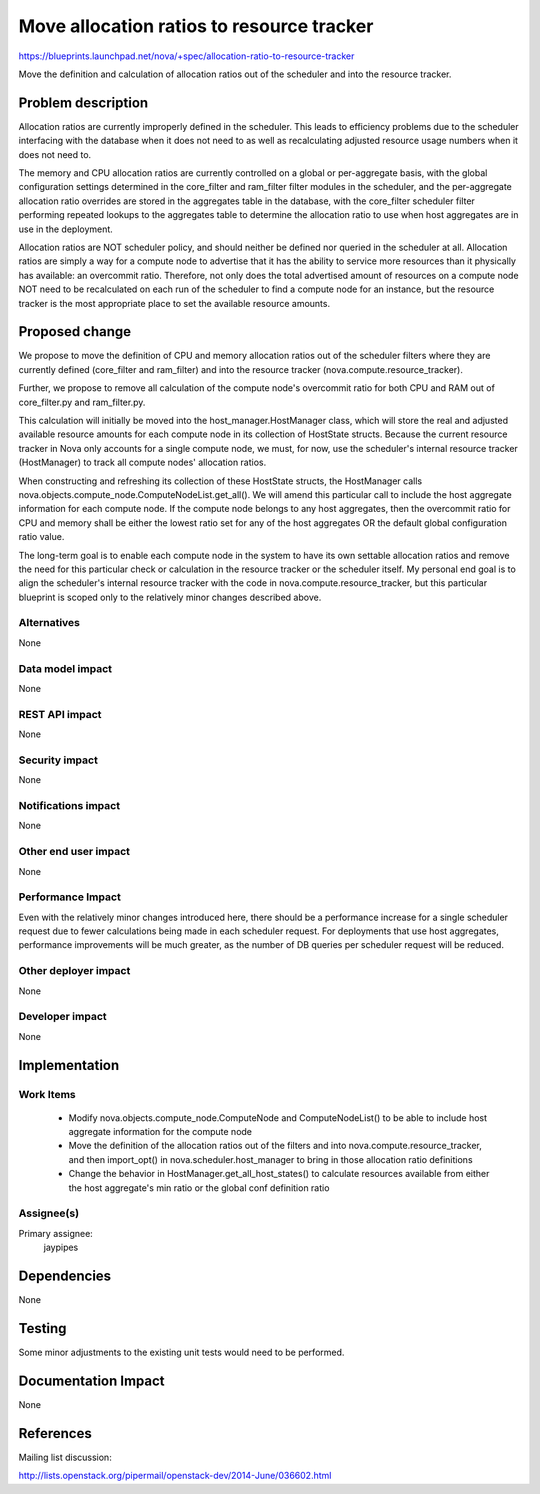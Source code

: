 ..
 This work is licensed under a Creative Commons Attribution 3.0 Unported
 License.

 http://creativecommons.org/licenses/by/3.0/legalcode

==========================================
Move allocation ratios to resource tracker
==========================================

https://blueprints.launchpad.net/nova/+spec/allocation-ratio-to-resource-tracker

Move the definition and calculation of allocation ratios out of the scheduler
and into the resource tracker.

Problem description
===================

Allocation ratios are currently improperly defined in the scheduler. This leads
to efficiency problems due to the scheduler interfacing with the database
when it does not need to as well as recalculating adjusted resource usage
numbers when it does not need to.

The memory and CPU allocation ratios are currently controlled on a global or
per-aggregate basis, with the global configuration settings determined in the
core_filter and ram_filter filter modules in the scheduler, and the
per-aggregate allocation ratio overrides are stored in the aggregates table in
the database, with the core_filter scheduler filter performing repeated lookups
to the aggregates table to determine the allocation ratio to use when host
aggregates are in use in the deployment.

Allocation ratios are NOT scheduler policy, and should neither be defined
nor queried in the scheduler at all. Allocation ratios are simply a way for a
compute node to advertise that it has the ability to service more resources
than it physically has available: an overcommit ratio. Therefore, not only does
the total advertised amount of resources on a compute node NOT need to be
recalculated on each run of the scheduler to find a compute node for an
instance, but the resource tracker is the most appropriate place to set the
available resource amounts.

Proposed change
===============

We propose to move the definition of CPU and memory allocation ratios out of
the scheduler filters where they are currently defined (core_filter and
ram_filter) and into the resource tracker (nova.compute.resource_tracker).

Further, we propose to remove all calculation of the compute node's overcommit
ratio for both CPU and RAM out of core_filter.py and ram_filter.py.

This calculation will initially be moved into the host_manager.HostManager
class, which will store the real and adjusted available resource amounts for
each compute node in its collection of HostState structs. Because the current
resource tracker in Nova only accounts for a single compute node, we must,
for now, use the scheduler's internal resource tracker (HostManager) to track
all compute nodes' allocation ratios.

When constructing and refreshing its collection of these HostState structs, the
HostManager calls nova.objects.compute_node.ComputeNodeList.get_all(). We will
amend this particular call to include the host aggregate information for each
compute node. If the compute node belongs to any host aggregates, then the
overcommit ratio for CPU and memory shall be either the lowest ratio set for
any of the host aggregates OR the default global configuration ratio value.

The long-term goal is to enable each compute node in the system to have its
own settable allocation ratios and remove the need for this particular check
or calculation in the resource tracker or the scheduler itself. My personal
end goal is to align the scheduler's internal resource tracker with the code
in nova.compute.resource_tracker, but this particular blueprint is scoped
only to the relatively minor changes described above.

Alternatives
------------

None

Data model impact
-----------------

None

REST API impact
---------------

None

Security impact
---------------

None

Notifications impact
--------------------

None

Other end user impact
---------------------

None

Performance Impact
------------------

Even with the relatively minor changes introduced here, there should be a
performance increase for a single scheduler request due to fewer
calculations being made in each scheduler request. For deployments that
use host aggregates, performance improvements will be much greater, as
the number of DB queries per scheduler request will be reduced.

Other deployer impact
---------------------

None

Developer impact
----------------

None

Implementation
==============

Work Items
----------

 * Modify nova.objects.compute_node.ComputeNode and ComputeNodeList() to be
   able to include host aggregate information for the compute node
 * Move the definition of the allocation ratios out of the filters and into
   nova.compute.resource_tracker, and then import_opt() in
   nova.scheduler.host_manager to bring in those allocation ratio definitions
 * Change the behavior in HostManager.get_all_host_states() to calculate
   resources available from either the host aggregate's min ratio or the
   global conf definition ratio

Assignee(s)
-----------

Primary assignee:
  jaypipes


Dependencies
============

None

Testing
=======

Some minor adjustments to the existing unit tests would need to be performed.

Documentation Impact
====================

None

References
==========

Mailing list discussion:

http://lists.openstack.org/pipermail/openstack-dev/2014-June/036602.html
